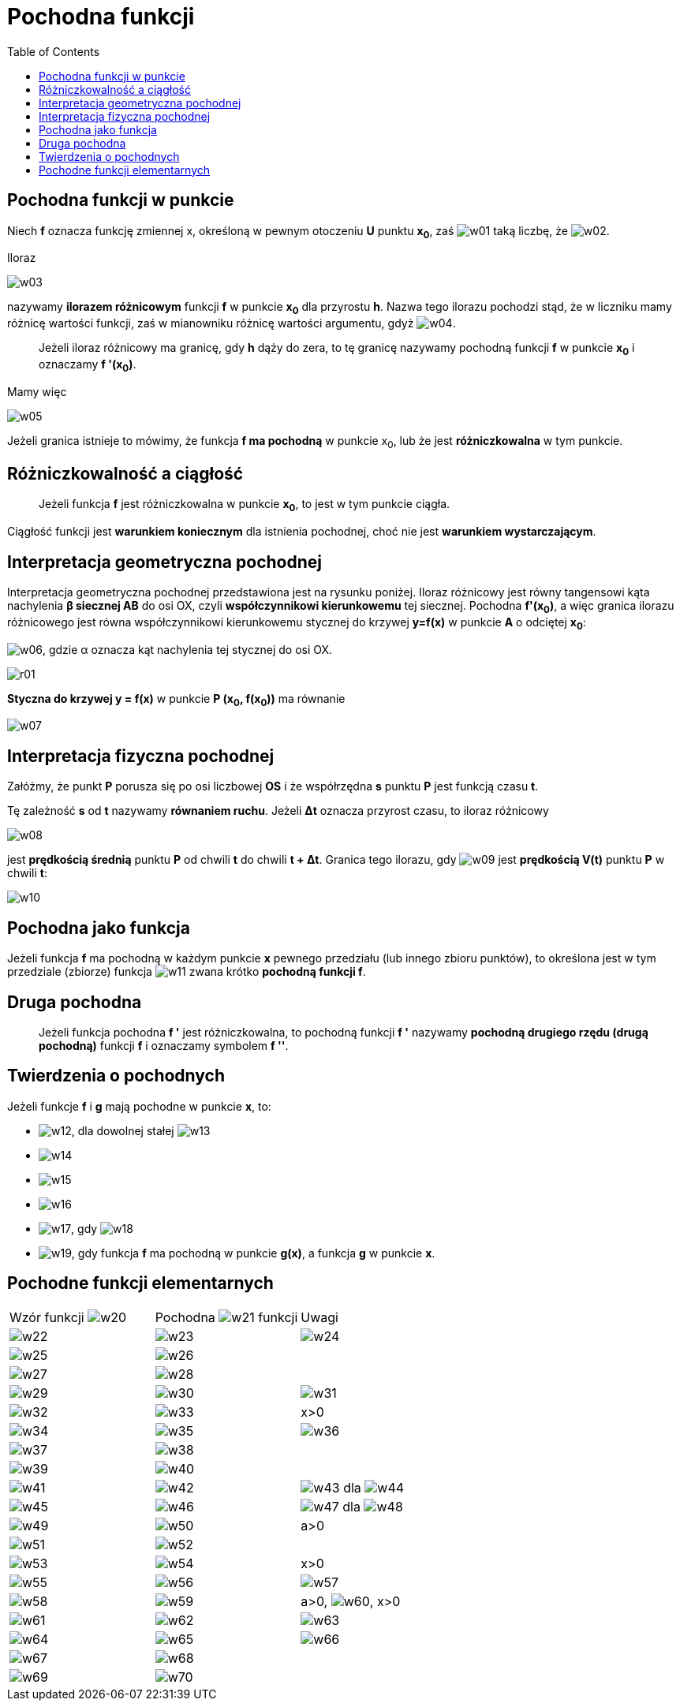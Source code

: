 :imagesdir: ../img/zagadnienia-matematyczne/pochodna-funkcji
:toc:

= Pochodna funkcji

== Pochodna funkcji w punkcie

Niech *f* oznacza funkcję zmiennej x, określoną w pewnym otoczeniu *U* punktu *x~0~*, zaś image:w01.gif[] taką liczbę,
że image:w02.gif[].

Iloraz

image::w03.gif[]

nazywamy *ilorazem różnicowym* funkcji *f* w punkcie *x~0~* dla przyrostu *h*. Nazwa tego ilorazu pochodzi stąd, że
w liczniku mamy różnicę wartości funkcji, zaś w mianowniku różnicę wartości argumentu, gdyż image:w04.gif[].

[quote]
Jeżeli iloraz różnicowy ma granicę, gdy *h* dąży do zera, to tę granicę nazywamy pochodną funkcji *f* w punkcie *x~0~*
i oznaczamy *f '(x~0~)*.

Mamy więc

image::w05.gif[]

Jeżeli granica istnieje to mówimy, że funkcja *f ma pochodną* w punkcie x~0~, lub że jest *różniczkowalna* w tym punkcie.

== Różniczkowalność a ciągłość

[quote]
Jeżeli funkcja *f* jest różniczkowalna w punkcie *x~0~*, to jest w tym punkcie ciągła.

Ciągłość funkcji jest *warunkiem koniecznym* dla istnienia pochodnej, choć nie jest *warunkiem wystarczającym*.

== Interpretacja geometryczna pochodnej

Interpretacja geometryczna pochodnej przedstawiona jest na rysunku poniżej. Iloraz różnicowy jest równy tangensowi kąta
nachylenia *&beta; siecznej AB* do osi OX, czyli *współczynnikowi kierunkowemu* tej siecznej. Pochodna *f'(x~0~)*, a więc
granica ilorazu różnicowego jest równa współczynnikowi kierunkowemu stycznej do krzywej *y=f(x)* w punkcie *A* o odciętej
*x~0~*:

image:w06.gif[], gdzie &alpha; oznacza kąt nachylenia tej stycznej do osi OX.

image::r01.gif[]

*Styczna do krzywej y = f(x)* w punkcie *P (x~0~, f(x~0~))* ma równanie

image::w07.gif[]

== Interpretacja fizyczna pochodnej

Załóżmy, że punkt *P* porusza się po osi liczbowej *OS* i że współrzędna *s* punktu *P* jest funkcją czasu *t*.

Tę zależność *s* od *t* nazywamy *równaniem ruchu*. Jeżeli *&Delta;t* oznacza przyrost czasu, to iloraz różnicowy

image::w08.gif[]

jest *prędkością średnią* punktu *P* od chwili *t* do chwili *t + &Delta;t*. Granica tego ilorazu, gdy image:w09.gif[]
jest *prędkością V(t)* punktu *P* w chwili *t*:

image::w10.gif[]

== Pochodna jako funkcja

Jeżeli funkcja *f* ma pochodną w każdym punkcie *x* pewnego przedziału (lub innego zbioru punktów), to określona jest
w tym przedziale (zbiorze) funkcja image:w11.gif[] zwana krótko *pochodną funkcji f*.

== Druga pochodna

[quote]
Jeżeli funkcja pochodna *f '* jest różniczkowalna, to pochodną funkcji *f '* nazywamy *pochodną drugiego rzędu (drugą
pochodną)* funkcji *f* i oznaczamy symbolem *f ''*.

== Twierdzenia o pochodnych

Jeżeli funkcje *f* i *g* mają pochodne w punkcie *x*, to:

* image:w12.gif[], dla dowolnej stałej image:w13.gif[]
* image:w14.gif[]
* image:w15.gif[]
* image:w16.gif[]
* image:w17.gif[], gdy image:w18.gif[]
* image:w19.gif[], gdy funkcja *f* ma pochodną w punkcie *g(x)*, a funkcja *g* w punkcie *x*.

== Pochodne funkcji elementarnych

|===

|Wzór funkcji image:w20.gif[]|Pochodna image:w21.gif[] funkcji f|Uwagi

|image:w22.gif[]
|image:w23.gif[]
|image:w24.gif[]


|image:w25.gif[]
|image:w26.gif[]
|

|image:w27.gif[]
|image:w28.gif[]
|

|image:w29.gif[]
|image:w30.gif[]
|image:w31.gif[]

|image:w32.gif[]
|image:w33.gif[]
|x>0

|image:w34.gif[]
|image:w35.gif[]
|image:w36.gif[]

|image:w37.gif[]
|image:w38.gif[]
|

|image:w39.gif[]
|image:w40.gif[]
|

|image:w41.gif[]
|image:w42.gif[]
|image:w43.gif[] dla image:w44.gif[]

|image:w45.gif[]
|image:w46.gif[]
|image:w47.gif[] dla image:w48.gif[]

|image:w49.gif[]
|image:w50.gif[]
|a>0

|image:w51.gif[]
|image:w52.gif[]
|

|image:w53.gif[]
|image:w54.gif[]
|x>0

|image:w55.gif[]
|image:w56.gif[]
|image:w57.gif[]

|image:w58.gif[]
|image:w59.gif[]
|a>0, image:w60.gif[], x>0

|image:w61.gif[]
|image:w62.gif[]
|image:w63.gif[]

|image:w64.gif[]
|image:w65.gif[]
|image:w66.gif[]

|image:w67.gif[]
|image:w68.gif[]
|

|image:w69.gif[]
|image:w70.gif[]
|
|===
